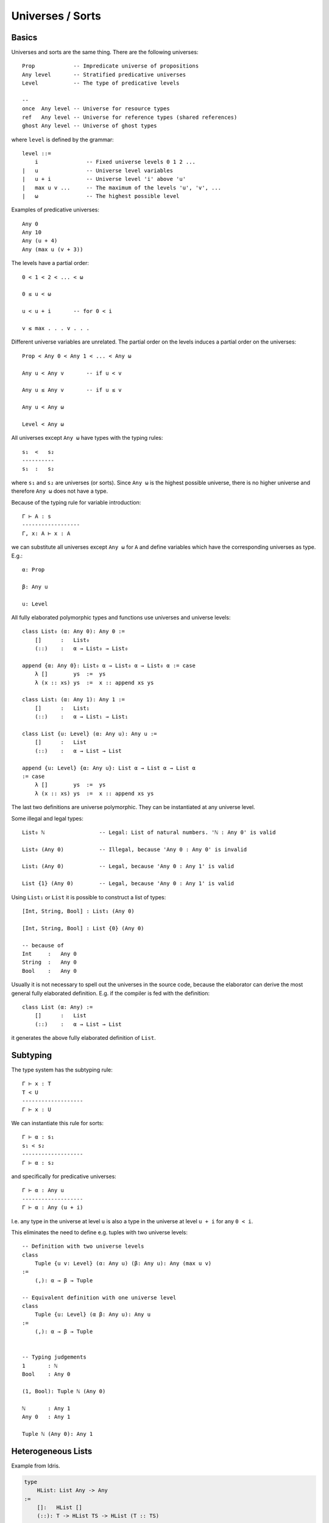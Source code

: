 .. _Universes:

****************************************
Universes / Sorts
****************************************




Basics
========================================


Universes and sorts are the same thing. There are the following universes::

    Prop            -- Impredicate universe of propositions
    Any level       -- Stratified predicative universes
    Level           -- The type of predicative levels

    --
    once  Any level -- Universe for resource types
    ref   Any level -- Universe for reference types (shared references)
    ghost Any level -- Universe of ghost types

where ``level`` is defined by the grammar::

    level ::=
        i               -- Fixed universe levels 0 1 2 ...
    |   u               -- Universe level variables
    |   u + i           -- Universe level 'i' above 'u'
    |   max u v ...     -- The maximum of the levels 'u', 'v', ...
    |   ω               -- The highest possible level

Examples of predicative universes::

    Any 0
    Any 10
    Any (u + 4)
    Any (max u (v + 3))


The levels have a partial order::

    0 < 1 < 2 < ... < ω

    0 ≤ u < ω

    u < u + i       -- for 0 < i

    v ≤ max . . . v . . .

Different universe variables are unrelated. The partial order on the levels
induces a partial order on the universes::

    Prop < Any 0 < Any 1 < ... < Any ω

    Any u < Any v       -- if u < v

    Any u ≤ Any v       -- if u ≤ v

    Any u < Any ω

    Level < Any ω

All universes except ``Any ω`` have types with the typing rules::

    s₁  <   s₂
    ----------
    s₁  :   s₂

where ``s₁`` and ``s₂`` are universes (or sorts). Since ``Any ω`` is the highest
possible universe, there is no higher universe and therefore ``Any ω`` does not
have a type.

Because of the typing rule for variable introduction::

    Γ ⊢ A : s
    ------------------
    Γ, x: A ⊢ x : A

we can substitute all universes except ``Any ω`` for ``A`` and
define variables which have the corresponding universes as type. E.g.::

    α: Prop

    β: Any u

    u: Level


All fully elaborated polymorphic types and functions use universes and universe
levels::

    class List₀ (α: Any 0): Any 0 :=
        []      :   List₀
        (::)    :   α → List₀ → List₀

    append {α: Any 0}: List₀ α → List₀ α → List₀ α := case
        λ []        ys  :=  ys
        λ (x :: xs) ys  :=  x :: append xs ys

    class List₁ (α: Any 1): Any 1 :=
        []      :   List₁
        (::)    :   α → List₁ → List₁

    class List {u: Level} (α: Any u): Any u :=
        []      :   List
        (::)    :   α → List → List

    append {u: Level} {α: Any u}: List α → List α → List α
    := case
        λ []        ys  :=  ys
        λ (x :: xs) ys  :=  x :: append xs ys


The last two definitions are universe polymorphic. They can be instantiated at
any universe level.

Some illegal and legal types::

    List₀ ℕ                 -- Legal: List of natural numbers. 'ℕ : Any 0' is valid

    List₀ (Any 0)           -- Illegal, because 'Any 0 : Any 0' is invalid

    List₁ (Any 0)           -- Legal, because 'Any 0 : Any 1' is valid

    List {1} (Any 0)        -- Legal, because 'Any 0 : Any 1' is valid


Using ``List₁`` or ``List`` it is possible to construct a list of types::

    [Int, String, Bool] : List₁ (Any 0)

    [Int, String, Bool] : List {0} (Any 0)

    -- because of
    Int     :   Any 0
    String  :   Any 0
    Bool    :   Any 0

Usually it is not necessary to spell out the universes in the source code,
because the elaborator can derive the most general fully elaborated definition.
E.g. if the compiler is fed with the definition::

    class List (α: Any) :=
        []      :   List
        (::)    :   α → List → List

it generates the above fully elaborated definition of ``List``.



Subtyping
========================================

The type system has the subtyping rule::

    Γ ⊢ x : T
    T < U
    -------------------
    Γ ⊢ x : U



We can instantiate this rule for sorts::

    Γ ⊢ α : s₁
    s₁ < s₂
    -------------------
    Γ ⊢ α : s₂

and specifically for predicative universes::

    Γ ⊢ α : Any u
    -------------------
    Γ ⊢ α : Any (u + i)

I.e. any type in the universe at level ``u`` is also a type in the universe at
level ``u + i`` for any ``0 < i``.

This eliminates the need to define e.g. tuples with two universe levels::

    -- Definition with two universe levels
    class
        Tuple {u v: Level} (α: Any u) (β: Any u): Any (max u v)
    :=
        (,): α → β → Tuple

    -- Equivalent definition with one universe level
    class
        Tuple {u: Level} (α β: Any u): Any u
    :=
        (,): α → β → Tuple


    -- Typing judgements
    1       : ℕ
    Bool    : Any 0

    (1, Bool): Tuple ℕ (Any 0)

    ℕ       : Any 1
    Any 0   : Any 1

    Tuple ℕ (Any 0): Any 1





Heterogeneous Lists
============================================================

Example from Idris.

.. code-block::

    type
        HList: List Any -> Any
    :=
        []:   HList []
        (::): T -> HList TS -> HList (T :: TS)


    type
        ElemAt: Natural -> Any -> List Any -> Any
    :=
        atZero {T TS}: ElemAt zero T (T :: TS)

        atSucc {k T U TS}: ElemAt k T TS -> ElemAt (succ k) T (U :: TS)

    lookup
        (i: Natural) (T: Any) (TS: List Any)
        : ElemAt i T TS -> HList TS -> T
    := case
        \ atZero (x :: xs) := x
        \ atSucc
        ????


Draft
========================================




Using universe levels it is possible to define dependent lists::

    class
        DList {u: Level} {α: Any u} (P: α → Any u): List α → Any u
    :=
        hnil    : DList []
        hcons   : ∀ {x: α} {xs: List α}: P x → DList xs → Dlist (x :: xs)


Let ``α`` be ``Any 0``. This requires ``0 < u``. Then we can use ::

    \ (T: Any 0): Any u := T

for the predicate ``P``. This gives ``P ℕ ~~> ℕ``, ``P Bool ~~> Bool`` etc. i.e.
``P`` is the identity function on types. In that case we can form ::

    hcons 5 (hcons true hnil): DList (\ T := T) [ℕ, Bool]


An easier to unserstand type is the type of heterogenious lists::

    class
        HList {u: Level}: List (Any u) → Any (u + 1)
    :=
        []:   HList []
        (::): ∀ {T: Any u} {Ts: List (Any u)}: T → HList Ts → Hlist (T :: Ts)

Having this we can form ::

    [1, true]: HList [ℕ, Bool]

